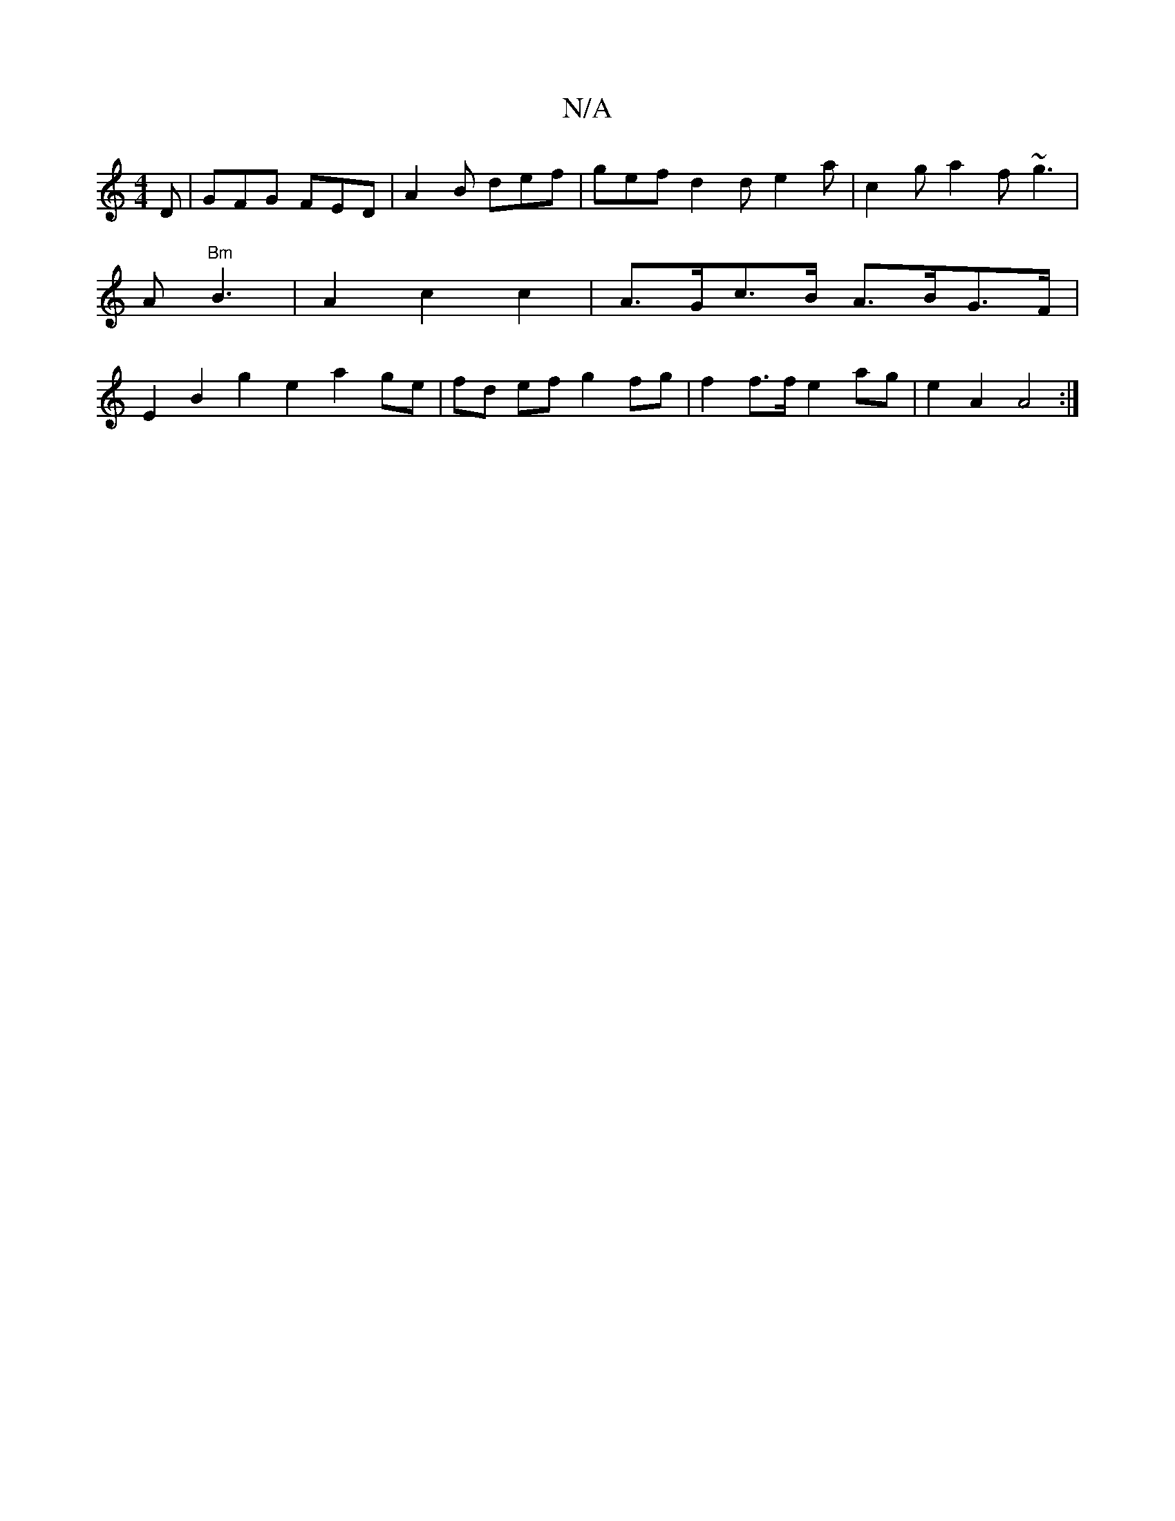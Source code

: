 X:1
T:N/A
M:4/4
R:N/A
K:Cmajor
2D | GFG FED | A2B def | gef d2 d e2 a | c2 g a2f ~g3|A "Bm"B3|A2 c2c2|A>Gc>B A>BG>F | E2 B2 g2 e2 a2 ge|fd ef g2fg | f2 f>f e2 ag |e2 A2 A4 :|

E2A agf | d3 A2e | dec d3 | A2e e2g |1 edB AFD | G3 EFA